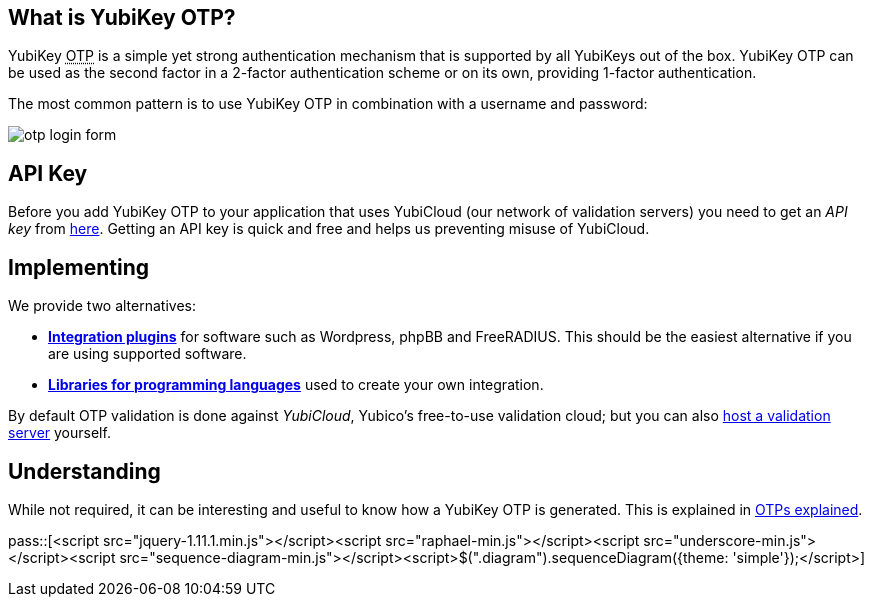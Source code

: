 == What is YubiKey OTP? ==
YubiKey +++<abbr title="One-Time Password">OTP</abbr>+++ is a simple yet strong authentication mechanism that
is supported by all YubiKeys out of the box. YubiKey OTP can be used as the second
factor in a 2-factor authentication scheme or on its own, providing 1-factor
authentication.

The most common pattern is to use YubiKey OTP in combination with a username and password:

image:otp_login_form.png[]

== API Key ==
Before you add YubiKey OTP to your application that uses YubiCloud (our network of validation servers) you
need to get an _API key_ from link:https://upgrade.yubico.com/getapikey/[here]. Getting an API key is quick and
free and helps us preventing misuse of YubiCloud.

== Implementing ==
We provide two alternatives:

 * *link:Plugins[Integration plugins]* for software such as Wordpress, phpBB and FreeRADIUS.
   This should be the easiest alternative if you are using supported software.
 * *link:Libraries[Libraries for programming languages]* used to create your own integration.

By default OTP validation is done against _YubiCloud_, Yubico's free-to-use
validation cloud; but you can also link:/yubikey-val[host a validation server] yourself.

== Understanding ==
While not required, it can be interesting and useful to know how a YubiKey OTP is generated. This
is explained in link:OTPs_Explained.html[OTPs explained].

pass::[<script src="jquery-1.11.1.min.js"></script><script src="raphael-min.js"></script><script src="underscore-min.js"></script><script src="sequence-diagram-min.js"></script><script>$(".diagram").sequenceDiagram({theme: 'simple'});</script>]

